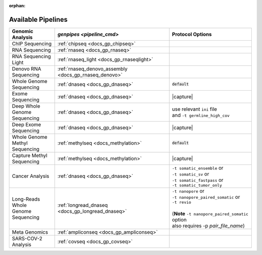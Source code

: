 :orphan:

.. _docs_available_pipelines:

.. spelling:word-list::

   SARS-COV-2
   COV
   fastpass
   germline_high_cov
   germline
   cov

Available Pipelines
===================

.. list-table:: 
   :header-rows: 1
   :widths: auto
   :class: table-responsive

   * - Genomic Analysis
     - `genpipes <pipeline_cmd>`
     - Protocol Options
   * - ChIP Sequencing
     - :ref:`chipseq <docs_gp_chipseq>`
     -  
   * - RNA Sequencing
     - :ref:`rnaseq <docs_gp_rnaseq>`
     - 
   * - | RNA Sequencing 
       | Light
     - :ref:`rnaseq_light <docs_gp_rnaseqlight>`
     -  
   * - | Denovo RNA 
       | Sequencing
     - :ref:`rnaseq_denovo_assembly <docs_gp_rnaseq_denovo>`
     -  
   * - | Whole Genome 
       | Sequencing
     - :ref:`dnaseq <docs_gp_dnaseq>`
     - :code:`default`
   * - Exome Sequencing
     - :ref:`dnaseq <docs_gp_dnaseq>`
     - |capture|
   * - | Deep Whole Genome
       | Sequencing
     - :ref:`dnaseq <docs_gp_dnaseq>`
     - | |ini_file|
       | |germline_option|
   * - | Deep Exome 
       | Sequencing
     - :ref:`dnaseq <docs_gp_dnaseq>`
     - |capture|
   * - | Whole Genome 
       | Methyl Sequencing
     - :ref:`methylseq <docs_methylation>`
     - :code:`default`
   * - | Capture Methyl 
       | Sequencing
     - :ref:`methylseq <docs_methylation>`
     - |capture| 
   * - Cancer Analysis
     - :ref:`dnaseq <docs_gp_dnaseq>`
     - | |somatic1|
       | |somatic2|
       | |somatic3|
       | |somatic4|
   * - | Long-Reads Whole
       | Genome Sequencing
     - :ref:`longread_dnaseq <docs_gp_longread_dnaseq>`
     - | |lr_flags1|
       | |lr_flags2|
       | |lr_flags3|
       | 
       | (**Note** ``-t nanopore_paired_somatic`` option 
       | also requires -p *pair_file_name*)
   * - Meta Genomics
     - :ref:`ampliconseq  <docs_gp_ampliconseq>`
     - 
   * - | SARS-COV-2
       | Analysis
     - :ref:`covseq <docs_gp_covseq>`
     -  

.. |capture| replace:: capture :ref:`BED file<docs_bed_file>` in Readset file or ``ini`` file 
.. |ini_file| replace:: use relevant ``ini`` file
.. |germline_option| replace:: and ``-t germline_high_cov``
.. |somatic1| replace:: ``-t somatic_ensemble`` or  
.. |somatic2| replace:: ``-t somatic_sv`` or
.. |somatic3| replace:: ``-t somatic_fastpass`` or
.. |somatic4| replace:: ``-t somatic_tumor_only`` 
.. |lr_flags1| replace:: ``-t nanopore`` or  
.. |lr_flags2| replace:: ``-t nanopore_paired_somatic`` or 
.. |lr_flags3| replace:: ``-t revio`` 